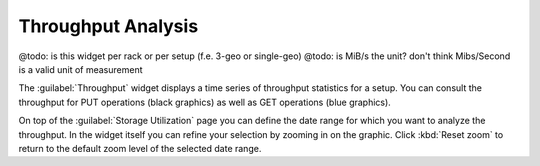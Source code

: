 .. _throughput_analysis:

Throughput Analysis
===================

@todo: is this widget per rack or per setup (f.e. 3-geo or single-geo)
@todo: is MiB/s the unit? don't think Mibs/Second is a valid unit of measurement

The :guilabel:`Throughput` widget displays a time series of throughput statistics for a setup. You can
consult the throughput for PUT operations (black graphics) as well as GET operations (blue graphics).

On top of the :guilabel:`Storage Utilization` page you can define the date range for which you want to 
analyze the throughput. In the widget itself you can refine your selection by zooming in on the graphic.
Click :kbd:`Reset zoom` to return to the default zoom level of the selected date range.

